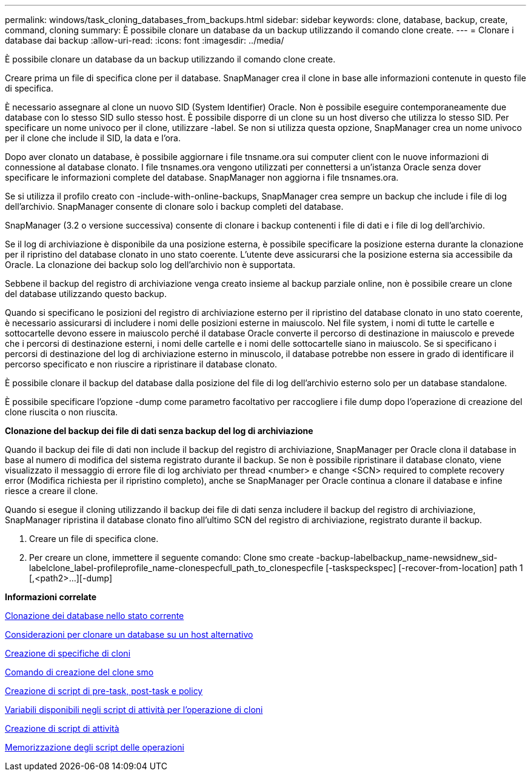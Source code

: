 ---
permalink: windows/task_cloning_databases_from_backups.html 
sidebar: sidebar 
keywords: clone, database, backup, create, command, cloning 
summary: È possibile clonare un database da un backup utilizzando il comando clone create. 
---
= Clonare i database dai backup
:allow-uri-read: 
:icons: font
:imagesdir: ../media/


[role="lead"]
È possibile clonare un database da un backup utilizzando il comando clone create.

Creare prima un file di specifica clone per il database. SnapManager crea il clone in base alle informazioni contenute in questo file di specifica.

È necessario assegnare al clone un nuovo SID (System Identifier) Oracle. Non è possibile eseguire contemporaneamente due database con lo stesso SID sullo stesso host. È possibile disporre di un clone su un host diverso che utilizza lo stesso SID. Per specificare un nome univoco per il clone, utilizzare -label. Se non si utilizza questa opzione, SnapManager crea un nome univoco per il clone che include il SID, la data e l'ora.

Dopo aver clonato un database, è possibile aggiornare i file tnsname.ora sui computer client con le nuove informazioni di connessione al database clonato. I file tnsnames.ora vengono utilizzati per connettersi a un'istanza Oracle senza dover specificare le informazioni complete del database. SnapManager non aggiorna i file tnsnames.ora.

Se si utilizza il profilo creato con -include-with-online-backups, SnapManager crea sempre un backup che include i file di log dell'archivio. SnapManager consente di clonare solo i backup completi del database.

SnapManager (3.2 o versione successiva) consente di clonare i backup contenenti i file di dati e i file di log dell'archivio.

Se il log di archiviazione è disponibile da una posizione esterna, è possibile specificare la posizione esterna durante la clonazione per il ripristino del database clonato in uno stato coerente. L'utente deve assicurarsi che la posizione esterna sia accessibile da Oracle. La clonazione dei backup solo log dell'archivio non è supportata.

Sebbene il backup del registro di archiviazione venga creato insieme al backup parziale online, non è possibile creare un clone del database utilizzando questo backup.

Quando si specificano le posizioni del registro di archiviazione esterno per il ripristino del database clonato in uno stato coerente, è necessario assicurarsi di includere i nomi delle posizioni esterne in maiuscolo. Nel file system, i nomi di tutte le cartelle e sottocartelle devono essere in maiuscolo perché il database Oracle converte il percorso di destinazione in maiuscolo e prevede che i percorsi di destinazione esterni, i nomi delle cartelle e i nomi delle sottocartelle siano in maiuscolo. Se si specificano i percorsi di destinazione del log di archiviazione esterno in minuscolo, il database potrebbe non essere in grado di identificare il percorso specificato e non riuscire a ripristinare il database clonato.

È possibile clonare il backup del database dalla posizione del file di log dell'archivio esterno solo per un database standalone.

È possibile specificare l'opzione -dump come parametro facoltativo per raccogliere i file dump dopo l'operazione di creazione del clone riuscita o non riuscita.

*Clonazione del backup dei file di dati senza backup del log di archiviazione*

Quando il backup dei file di dati non include il backup del registro di archiviazione, SnapManager per Oracle clona il database in base al numero di modifica del sistema registrato durante il backup. Se non è possibile ripristinare il database clonato, viene visualizzato il messaggio di errore file di log archiviato per thread <number> e change <SCN> required to complete recovery error (Modifica richiesta per il ripristino completo), anche se SnapManager per Oracle continua a clonare il database e infine riesce a creare il clone.

Quando si esegue il cloning utilizzando il backup dei file di dati senza includere il backup del registro di archiviazione, SnapManager ripristina il database clonato fino all'ultimo SCN del registro di archiviazione, registrato durante il backup.

. Creare un file di specifica clone.
. Per creare un clone, immettere il seguente comando: Clone smo create -backup-labelbackup_name-newsidnew_sid-labelclone_label-profileprofile_name-clonespecfull_path_to_clonespecfile [-taskspeckspec] [-recover-from-location] path 1 [,<path2>...][-dump]


*Informazioni correlate*

xref:task_cloning_databases_in_the_current_state.adoc[Clonazione dei database nello stato corrente]

xref:concept_considerations_for_cloning_a_database_to_an_alternate_host.adoc[Considerazioni per clonare un database su un host alternativo]

xref:task_creating_clone_specifications.adoc[Creazione di specifiche di cloni]

xref:reference_the_smosmsapclone_create_command.adoc[Comando di creazione del clone smo]

xref:task_creating_pretask_post_task_and_policy_scripts.adoc[Creazione di script di pre-task, post-task e policy]

xref:concept_variables_available_in_the_task_scripts_for_clone_operation.adoc[Variabili disponibili negli script di attività per l'operazione di cloni]

xref:task_creating_task_scripts.adoc[Creazione di script di attività]

xref:task_storing_the_task_scripts.adoc[Memorizzazione degli script delle operazioni]
